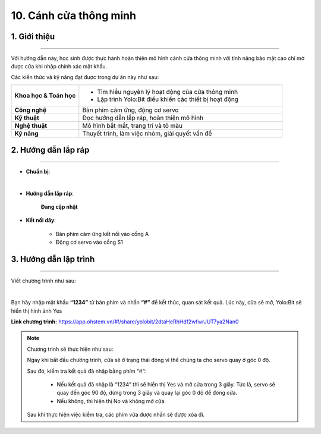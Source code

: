 10. Cánh cửa thông minh
=========

1. Giới thiệu
-----
-----------

Với hướng dẫn này, học sinh được thực hành hoàn thiện mô hình cánh cửa thông minh với tính năng bảo mật cao chỉ mở được cửa khi nhập chính xác mật khẩu. 

Các kiến thức và kỹ năng đạt được trong dự án này như sau: 

..  csv-table:: 
    :widths: 15, 45

    "**Khoa học & Toán học**", "- Tìm hiểu nguyên lý hoạt động của cửa thông minh
    - Lập trình Yolo:Bit điều khiển các thiết bị hoạt động"
    "**Công nghệ**", "Bàn phím cảm ứng, động cơ servo"
    "**Kỹ thuật**", "Đọc hướng dẫn lắp ráp, hoàn thiện mô hình"
    "**Nghệ thuật**", "Mô hình bắt mắt, trang trí và tô màu"
    "**Kỹ năng**", "Thuyết trình, làm việc nhóm, giải quyết vấn đề"


2. Hướng dẫn lắp ráp
----
--------

- **Chuẩn bị**: 

.. image:: images/cua_thong_minh.png
    :scale: 90%
    :align: center 
|

- **Hướng dẫn lắp ráp**:

    **Đang cập nhật**

- **Kết nối dây**:

    + Bàn phím cảm ứng kết nối vào cổng A
    + Động cơ servo vào cổng S1


3. Hướng dẫn lập trình
--------
--------

Viết chương trình như sau: 

.. image:: images/cua_thong_minh_2.png
    :scale: 100%
    :align: center 
|

Bạn hãy nhập mật khẩu **“1234”** từ bàn phím và nhấn **“#”** để kết thúc, quan sát kết quả. Lúc này, cửa sẽ mở, Yolo:Bit sẽ hiển thị hình ảnh Yes 

**Link chương trình:** `<https://app.ohstem.vn/#!/share/yolobit/2dtaHeRhHdf2wfwrJUT7ya2Nan0>`_

.. note:: Chương trình sẽ thực hiện như sau: 

    Ngay khi bắt đầu chương trình, cửa sẽ ở trạng thái đóng vì thế chúng ta cho servo quay ở góc 0 độ.
    
    Sau đó, kiểm tra kết quả đã nhập bằng phím “#”:

        + Nếu kết quả đã nhập là “1234” thì sẽ hiển thị Yes và mở cửa trong 3 giây. Tức là, servo sẽ quay đến góc 90 độ, dừng trong 3 giây và quay lại góc 0 độ để đóng cửa. 
        + Nếu không, thì hiện thị No và không mở cửa. 

    Sau khi thực hiện việc kiểm tra, các phím vừa được nhấn sẽ được xóa đi. 
